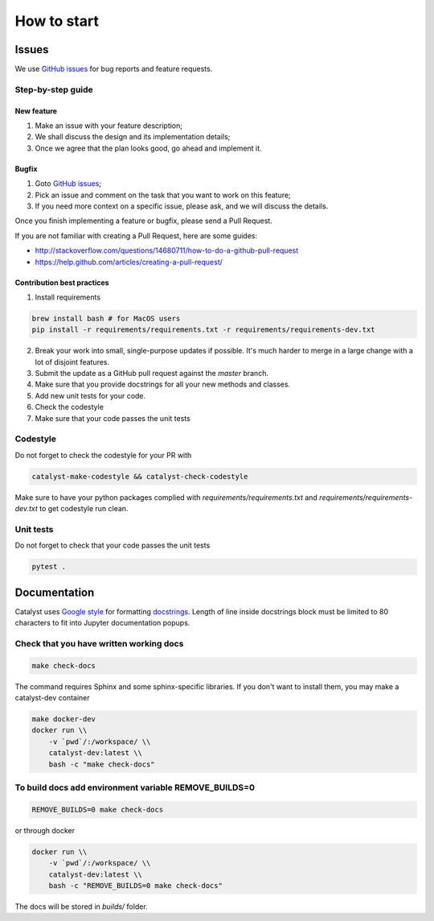 How to start
==============================================================================

Issues
------

We use `GitHub issues`_ for bug reports and feature requests.

Step-by-step guide
^^^^^^^^^^^^^^^^^^

New feature
'''''''''''

1. Make an issue with your feature description;
2. We shall discuss the design and its implementation details;
3. Once we agree that the plan looks good, go ahead and implement it.

Bugfix
''''''

1. Goto `GitHub issues`_;
2. Pick an issue and comment on the task that you want to work on this
   feature;
3. If you need more context on a specific issue, please ask, and we will
   discuss the details.

Once you finish implementing a feature or bugfix, please send a Pull
Request.

If you are not familiar with creating a Pull Request, here are some
guides:

- http://stackoverflow.com/questions/14680711/how-to-do-a-github-pull-request
- https://help.github.com/articles/creating-a-pull-request/

Contribution best practices
'''''''''''''''''''''''''''

1. Install requirements

.. code-block:: bash

    brew install bash # for MacOS users
    pip install -r requirements/requirements.txt -r requirements/requirements-dev.txt

2. Break your work into small, single-purpose updates if possible. It's much harder to merge in a large change with a lot of disjoint features.
3. Submit the update as a GitHub pull request against the `master` branch.
4. Make sure that you provide docstrings for all your new methods and classes.
5. Add new unit tests for your code.
6. Check the codestyle
7. Make sure that your code passes the unit tests


Codestyle
^^^^^^^^^

Do not forget to check the codestyle for your PR with

.. code-block:: bash

    catalyst-make-codestyle && catalyst-check-codestyle

Make sure to have your python packages complied with `requirements/requirements.txt` and `requirements/requirements-dev.txt` to get codestyle run clean.


Unit tests
^^^^^^^^^^

Do not forget to check that your code passes the unit tests

.. code-block:: bash

    pytest .


Documentation
-------------

Catalyst uses `Google style`_ for formatting `docstrings`_. Length of line
inside docstrings block must be limited to 80 characters to fit into
Jupyter documentation popups.

Check that you have written working docs
^^^^^^^^^^^^^^^^^^^^^^^^^^^^^^^^^^^^^^^^^^^^^^^^^^^^^^

.. code-block:: bash

    make check-docs

The command requires Sphinx and some sphinx-specific libraries.
If you don't want to install them, you may make a catalyst-dev container

.. code-block:: bash

    make docker-dev
    docker run \\
        -v `pwd`/:/workspace/ \\
        catalyst-dev:latest \\
        bash -c "make check-docs"

To build docs add environment variable REMOVE_BUILDS=0
^^^^^^^^^^^^^^^^^^^^^^^^^^^^^^^^^^^^^^^^^^^^^^^^^^^^^^^^^^^

.. code-block:: bash

    REMOVE_BUILDS=0 make check-docs

or through docker

.. code-block:: bash

    docker run \\
        -v `pwd`/:/workspace/ \\
        catalyst-dev:latest \\
        bash -c "REMOVE_BUILDS=0 make check-docs"

The docs will be stored in `builds/` folder.


.. _GitHub issues: https://github.com/catalyst-team/catalyst/issues
.. _Google style: http://sphinxcontrib-napoleon.readthedocs.io/en/latest/example_google.html
.. _docstrings: https://github.com/google/styleguide/blob/gh-pages/pyguide.md#38-comments-and-docstrings
